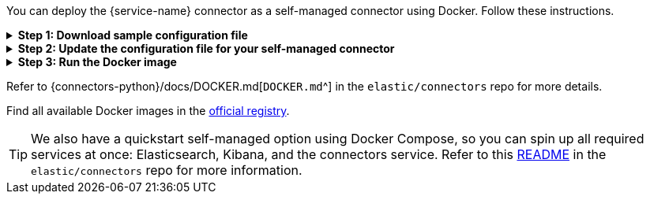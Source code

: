 You can deploy the {service-name} connector as a self-managed connector using Docker.
Follow these instructions.

.*Step 1: Download sample configuration file*
[%collapsible]
====
Download the sample configuration file.
You can either download it manually or run the following command:

[source,sh]
----
curl https://raw.githubusercontent.com/elastic/connectors/main/config.yml.example --output ~/connectors-config/config.yml
----
// NOTCONSOLE

Remember to update the `--output` argument value if your directory name is different, or you want to use a different config file name.
====

.*Step 2: Update the configuration file for your self-managed connector*
[%collapsible]
====
Update the configuration file with the following settings to match your environment:

* `elasticsearch.host`
* `elasticsearch.api_key`
* `connectors`

If you're running the connector service against a Dockerized version of Elasticsearch and Kibana, your config file will look like this:

[source,yaml,subs="attributes"]
----
# When connecting to your cloud deployment you should edit the host value
elasticsearch.host: http://host.docker.internal:9200
elasticsearch.api_key: <ELASTICSEARCH_API_KEY>

connectors:
  -
    connector_id: <CONNECTOR_ID_FROM_KIBANA>
    service_type: {service-name-stub}
    api_key: <CONNECTOR_API_KEY_FROM_KIBANA> # Optional. If not provided, the connector will use the elasticsearch.api_key instead

----

Using the `elasticsearch.api_key` is the recommended authentication method. However, you can also use `elasticsearch.username` and `elasticsearch.password` to authenticate with your Elasticsearch instance.

Note: You can change other default configurations by simply uncommenting specific settings in the configuration file and modifying their values.

====

.*Step 3: Run the Docker image*
[%collapsible]
====
Run the Docker image with the Connector Service using the following command:

[source,sh,subs="attributes"]
----
docker run \
-v ~/connectors-config:/config \
--network "elastic" \
--tty \
--rm \
docker.elastic.co/enterprise-search/elastic-connectors:{version} \
/app/bin/elastic-ingest \
-c /config/config.yml
----
====

Refer to {connectors-python}/docs/DOCKER.md[`DOCKER.md`^] in the `elastic/connectors` repo for more details.

Find all available Docker images in the https://www.docker.elastic.co/r/enterprise-search/elastic-connectors[official registry].

[TIP]
====
We also have a quickstart self-managed option using Docker Compose, so you can spin up all required services at once: Elasticsearch, Kibana, and the connectors service.
Refer to this https://github.com/elastic/connectors/tree/main/scripts/stack#readme[README] in the `elastic/connectors` repo for more information.
====
